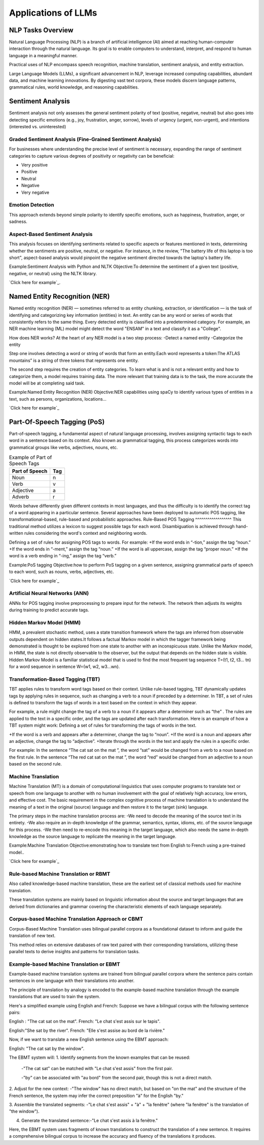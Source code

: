 Applications of LLMs
===================


NLP Tasks Overview
------------------

Natural Language Processing (NLP) is a branch of artificial intelligence (AI) aimed at reaching human-computer interaction through the natural language. Its goal is to enable computers to understand, interpret, and respond to human language in a meaningful manner.

Practical uses of NLP encompass speech recognition, machine translation, sentiment analysis, and entity extraction.

Large Language Models (LLMs), a significant advancement in NLP, leverage increased computing capabilities, abundant data, and machine learning innovations. By digesting vast text corpora, these models discern language patterns, grammatical rules, world knowledge, and reasoning capabilities.

Sentiment Analysis
------------------
Sentiment analysis not only assesses the general sentiment polarity of text (positive, negative, neutral) but also goes into detecting specific emotions (e.g., joy, frustration, anger, sorrow), levels of urgency (urgent, non-urgent), and intentions (interested vs. uninterested)

.. figure:: ../Images/sentiment.png
   :width: 80%
   :align: center
   :caption: Customer Feed-Back Sentiment Classification
   :alt: Alternative text for the image

Graded Sentiment Analysis (Fine-Grained Sentiment Analysis)
^^^^^^^^^^^^^^^^^^^^^^^^^^^^^^^
For businesses where understanding the precise level of sentiment is necessary, expanding the range of sentiment categories to capture various degrees of positivity or negativity can be beneficial:

- Very positive

- Positive

- Neutral

- Negative

- Very negative

Emotion Detection
^^^^^^^^^^^^^^^^^
This approach extends beyond simple polarity to identify specific emotions, such as happiness, frustration, anger, or sadness.

Aspect-Based Sentiment Analysis
^^^^^^^^^^^^^^^^^^^^^^^^^^^^

This analysis focuses on identifying sentiments related to specific aspects or features mentioned in texts, determining whether the sentiments are positive, neutral, or negative.
For instance, in the review, "The battery life of this laptop is too short", aspect-based analysis would pinpoint the negative sentiment directed towards the laptop's battery life.

Example:Sentiment Analysis with Python and NLTK
Objective:To determine the sentiment of a given text (positive, negative, or neutral) using the NLTK library.

`Click here for example`_.

.. _Click here for example: https://jupyter.org/try-jupyter/notebooks/?path=Sentiment_analysis.ipynb

Named Entity Recognition (NER)
------------------------------
Named entity recognition (NER) — sometimes referred to as entity chunking, extraction, or identification — is the task of identifying and categorizing key information (entities) in text. An entity can be any word or series of words that consistently refers to the same thing. Every detected entity is classified into a predetermined category. For example, an NER machine learning (ML) model might detect the word "ENSAM" in a text and classify it as a "College".

How does NER works?
At the heart of any NER model is a two step process:
-Detect a named entity
-Categorize the entity

Step one involves detecting a word or string of words that form an entity.Each word represents a token:The ATLAS mountains” is a string of three tokens that represents one entity.

The second step requires the creation of entity categories.
To learn what is and is not a relevant entity and how to categorize them, a model requires training data. The more relevant that training data is to the task, the more accurate the model will be at completing said task.

.. figure:: ../Images/NER.png
   :width: 80%
   :align: center
   :caption: Example of NER e.g Name Entity Recognition
   :alt: Alternative text for the image

Example:Named Entity Recognition (NER)
Objective:NER capabilities using spaCy to identify various types of entities in a text, such as persons, organizations, locations...

`Click here for example`_

.. _Click here for example: https://jupyter.org/try-jupyter/notebooks/?path=NameEntityRecognition.ipynb

Part-Of-Speech Tagging (PoS)
---------------------------
Part-of-speech tagging, a fundamental aspect of natural language processing, involves assigning syntactic tags to each word in a sentence based on its context. Also known as grammatical tagging, this process categorizes words into grammatical groups like verbs, adjectives, nouns, etc.


.. table:: Example of Part of Speech Tags
   :name: tab:pos_tags

   +----------------+------+
   | Part of Speech | Tag  |
   +================+======+
   | Noun           | n    |
   +----------------+------+
   | Verb           | v    |
   +----------------+------+
   | Adjective      | a    |
   +----------------+------+
   | Adverb         | r    |
   +----------------+------+

Words behave differently given different contexts in most languages, and thus the difficulty is to identify the correct tag of a word appearing in a particular sentence. Several approaches have been deployed to automatic POS tagging, like transformational-based, rule-based and probabilistic approaches.
Rule-Based POS Tagging
^^^^^^^^^^^^^^^^^^
This traditional method utilizes a lexicon to suggest possible tags for each word. Disambiguation is achieved through hand-written rules considering the word's context and neighboring words.

Defining a set of rules for assigning POS tags to words. For example:
+If the word ends in “-tion,” assign the tag “noun.”
+If the word ends in “-ment,” assign the tag “noun.”
+If the word is all uppercase, assign the tag “proper noun.”
+If the word is a verb ending in “-ing,” assign the tag “verb.”

Example:PoS tagging
Objective:how to perform PoS tagging on a given sentence, assigning grammatical parts of speech to each word, such as nouns, verbs, adjectives, etc.

`Click here for example`_

.. _Click here for example: https://jupyter.org/try-jupyter/notebooks/? path=PartOfSpeechTagging.ipynb

Artificial Neural Networks (ANN)
^^^^^^^^^^^^^^^^^^^^^^^^
ANNs for POS tagging involve preprocessing to prepare input for the network. The network then adjusts its weights during training to predict accurate tags.

.. figure:: ../Images/POS.png
   :width: 80%
   :align: center
   :caption: Use of ML/DL in PoS
   :alt: Alternative text for the image

Hidden Markov Model (HMM)
^^^^^^^^^^^^^^^^^
HMM, a prevalent stochastic method, uses a state transition framework where the tags are inferred from observable outputs dependent on hidden states.It follows a factual Markov model in which the tagger framework being demonstrated is thought to be explored from one state to another with an inconspicuous state.
Unlike the Markov model, in HMM, the state is not directly observable to the observer, but the output that depends on the hidden state is visible. Hidden Markov Model is a familiar statistical model that is used to find the most frequent tag sequence T=(t1, t2, t3… tn) for a word sequence in sentence W=(w1, w2, w3…wn).

Transformation-Based Tagging (TBT)
^^^^^^^^^^^^^^^^^^^^^^^^
TBT applies rules to transform word tags based on their context. Unlike rule-based tagging, TBT dynamically updates tags by applying rules in sequence, such as changing a verb to a noun if preceded by a determiner.
In TBT, a set of rules is defined to transform the tags of words in a text based on the context in which they appear. 

For example, a rule might change the tag of a verb to a noun if it appears after a determiner such as “the” .
The rules are applied to the text in a specific order, and the tags are updated after each transformation.
Here is an example of how a TBT system might work:
Defining a set of rules for transforming the tags of words in the text.

+If the word is a verb and appears after a determiner, change the tag to “noun”.
+If the word is a noun and appears after an adjective, change the tag to “adjective”.
+Iterate through the words in the text and apply the rules in a specific order.

For example: 
In the sentence “The cat sat on the mat ”, the word “sat” would be changed from a verb to a noun based on the first rule.
In the sentence “The red cat sat on the mat ”, the word “red” would be changed from an adjective to a noun based on the second rule.

Machine Translation
^^^^^^^^^^^^^^^^^^^
Machine Translation (MT) is a domain of computational linguistics that uses computer programs to translate text or speech from one language to another with no human involvement with the goal of relatively high accuracy, low errors, and effective cost.
The basic requirement in the complex cognitive process of machine translation is to understand the meaning of a text in the original (source) language and then restore it to the target (sink) language.

The primary steps in the machine translation process are:
-We need to decode the meaning of the source text in its entirety.
-We also require an in-depth knowledge of the grammar, semantics, syntax, idioms, etc. of the source language for this process.
-We then need to re-encode this meaning in the target language, which also needs the same in-depth knowledge as the source language to replicate the meaning in the target language.

Example:Machine Translation
Objective:emonstrating how to translate text from English to French using a pre-trained model..

`Click here for example`_

.. _Click here for example: https://jupyter.org/try-jupyter/notebooks/?path=MachineTranslation.ipynb

Rule-based Machine Translation or RBMT
^^^^^^^^^^^^^^^^^^^^^^
Also called knowledge-based machine translation, these are the earliest set of classical methods used for machine translation.

These translation systems are mainly based on linguistic information about the source and target languages that are derived from dictionaries and grammar covering the characteristic elements of each language separately.

Corpus-based Machine Translation Approach or CBMT
^^^^^^^^^^^^^^^^^^^^^^^^^^^^^^
Corpus-Based Machine Translation uses bilingual parallel corpora as a foundational dataset to inform and guide the translation of new text. 

This method relies on extensive databases of raw text paired with their corresponding translations, utilizing these parallel texts to derive insights and patterns for translation tasks.

Example-based Machine Translation or EBMT
^^^^^^^^^^^^^^^^^^^^^^
Example-based machine translation systems are trained from bilingual parallel corpora where the sentence pairs contain sentences in one language with their translations into another.

The principle of translation by analogy is encoded to the example-based machine translation through the example translations that are used to train the system.

Here's a simplified example using English and French:
Suppose we have a bilingual corpus with the following sentence pairs:

English : "The cat sat on the mat".
French: "Le chat s'est assis sur le tapis".

English:"She sat by the river".
French: "Elle s'est assise au bord de la rivière."

Now, if we want to translate a new English sentence using the EBMT approach:

English: "The cat sat by the window".

The EBMT system will:
1. Identify segments from the known examples that can be reused:
 -"The cat sat" can be matched with "Le chat s'est assis" from the first pair.
 
 -"by" can be associated with "au bord" from the second pair, though this is not a direct match.

2. Adjust for the new context:
-"The window" has no direct match, but based on "on the mat" and the structure of the French sentence, the system may infer the correct preposition "à" for the English "by."

3. Assemble the translated segments:
-"Le chat s'est assis" + "à" + "la fenêtre" (where "la fenêtre" is the translation of "the window").

4. Generate the translated sentence:-"Le chat s'est assis à la fenêtre."

Here, the EBMT system uses fragments of known translations to construct the translation of a new sentence. It requires a comprehensive bilingual corpus to increase the accuracy and fluency of the translations it produces.
